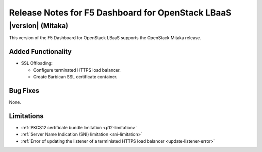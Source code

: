 .. index:: Release Notes

.. _Release Notes:

Release Notes for F5 Dashboard for OpenStack LBaaS
==================================================

|version| (Mitaka)
------------------

This version of the F5 Dashboard for OpenStack LBaaS supports the OpenStack Mitaka release.

Added Functionality
```````````````````

* SSL Offloading:

  - Configure terminated HTTPS load balancer.
  - Create Barbican SSL certificate container.

Bug Fixes
`````````

None.

Limitations
```````````

* :ref:`PKCS12 certificate bundle limitation <p12-limitation>`
* :ref:`Server Name Indication (SNI) limitation <sni-limitation>`
* :ref:`Error of updating the listener of a terminiated HTTPS load balancer <update-listener-error>`
